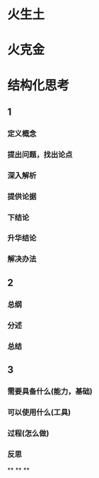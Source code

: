 * 火生土
* 火克金
* 结构化思考
** 1
*** 定义概念
*** 提出问题，找出论点
*** 深入解析
*** 提供论据
*** 下结论
*** 升华结论
*** 解决办法
** 2
*** 总纲
*** 分述
*** 总结
** 3
*** 需要具备什么(能力，基础)
*** 可以使用什么(工具)
*** 过程(怎么做)
*** 反思
**
**
**